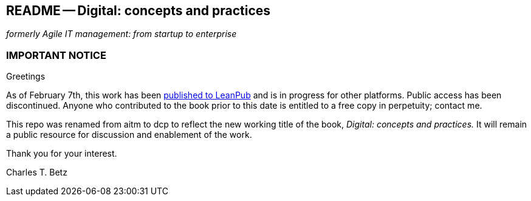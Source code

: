== README -- Digital: concepts and practices
_formerly Agile IT management: from startup to enterprise_

:toc:

=== IMPORTANT NOTICE

Greetings

As of February 7th, this work has been https://leanpub.com/digitaldelivery[published to LeanPub] and is in progress for other platforms. Public access has been discontinued. Anyone who contributed to the book prior to this date is entitled to a free copy in perpetuity; contact me.

This repo was renamed from aitm to dcp to reflect the new working title of the book, _Digital: concepts and practices._ It will remain a public resource for discussion and enablement of the work.

Thank you for your interest.

Charles T. Betz
